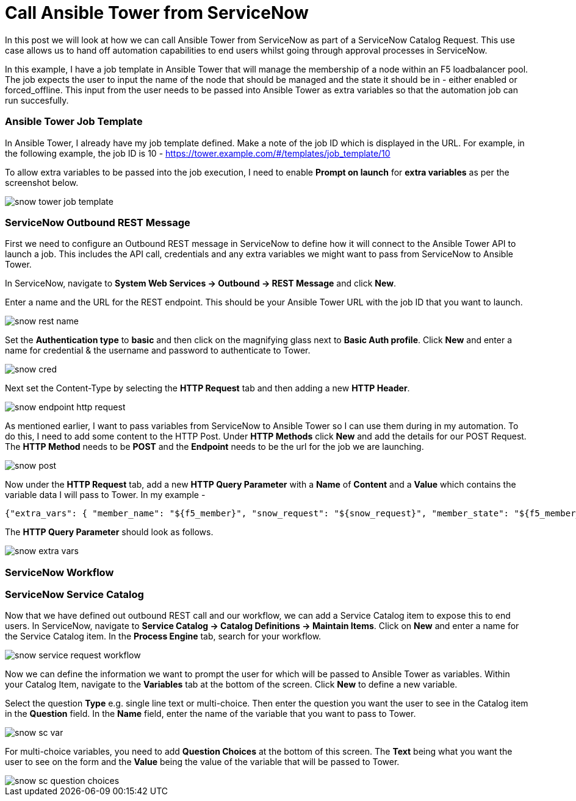 = Call Ansible Tower from ServiceNow


In this post we will look at how we can call Ansible Tower from ServiceNow as part of a ServiceNow Catalog Request. This use case allows us to hand off automation capabilities to end users whilst going through approval processes in ServiceNow.

In this example, I have a job template in Ansible Tower that will manage the membership of a node within an F5 loadbalancer pool. The job expects the user to input the name of the node that should be managed and the state it should be in - either enabled or forced_offline. This input from the user needs to be passed into Ansible Tower as extra variables so that the automation job can run succesfully. 

=== Ansible Tower Job Template

In Ansible Tower, I already have my job template defined. Make a note of the job ID which is displayed in the URL. For example, in the following example, the job ID is 10 - https://tower.example.com/#/templates/job_template/10

To allow extra variables to be passed into the job execution, I need to enable *Prompt on launch* for *extra variables* as per the screenshot below. 

image::https://cloudautomation.pharriso.co.uk/images/snow_tower_job_template.png[]

=== ServiceNow Outbound REST Message

First we need to configure an Outbound REST message in ServiceNow to define how it will connect to the Ansible Tower API to launch a job. This includes the API call, credentials and any extra variables we might want to pass from ServiceNow to Ansible Tower.  

In ServiceNow, navigate to *System Web Services -> Outbound -> REST Message* and click *New*.

Enter a name and the URL for the REST endpoint. This should be your Ansible Tower URL with the job ID that you want to launch.

image::https://cloudautomation.pharriso.co.uk/images/snow_rest_name.png[]

Set the *Authentication type* to *basic* and then click on the magnifying glass next to *Basic Auth profile*. Click *New* and enter a name for credential & the username and password to authenticate to Tower.

image::https://cloudautomation.pharriso.co.uk/images/snow_cred.png[]

Next set the Content-Type by selecting the *HTTP Request* tab and then adding a new *HTTP Header*.

image::https://cloudautomation.pharriso.co.uk/images/snow_endpoint_http_request.png[]

As mentioned earlier, I want to pass variables from ServiceNow to Ansible Tower so I can use them during in my automation. To do this, I need to add some content to the HTTP Post. Under *HTTP Methods* click *New* and add the details for our POST Request.  The *HTTP Method* needs to be *POST* and the *Endpoint* needs to be the url for the job we are launching.

image::https://cloudautomation.pharriso.co.uk/images/snow_post.png[]

Now under the *HTTP Request* tab, add a new *HTTP Query Parameter* with a *Name* of *Content* and a *Value* which contains the variable data I will pass to Tower. In my example - 

....
{"extra_vars": { "member_name": "${f5_member}", "snow_request": "${snow_request}", "member_state": "${f5_member_state}" } }
....

The *HTTP Query Parameter* should look as follows.

image::https://cloudautomation.pharriso.co.uk/images/snow_extra_vars.png[]

=== ServiceNow Workflow

=== ServiceNow Service Catalog

Now that we have defined out outbound REST call and our workflow, we can add a Service Catalog item to expose this to end users. In ServiceNow, navigate to *Service Catalog -> Catalog Definitions -> Maintain Items*. Click on *New* and enter a name for the Service Catalog item. In the *Process Engine* tab, search for your workflow.

image::https://cloudautomation.pharriso.co.uk/images/snow_service_request_workflow.png[]

Now we can define the information we want to prompt the user for which will be passed to Ansible Tower as variables. Within your Catalog Item, navigate to the *Variables* tab at the bottom of the screen. Click *New* to define a new variable.

Select the question *Type* e.g. single line text or multi-choice. Then enter the question you want the user to see in the Catalog item in the *Question* field. In the *Name* field, enter the name of the variable that you want to pass to Tower.

image::https://cloudautomation.pharriso.co.uk/images/snow_sc_var.png[]

For multi-choice variables, you need to add *Question Choices* at the bottom of this screen. The *Text* being what you want the user to see on the form and the *Value* being the value of the variable that will be passed to Tower.

image::https://cloudautomation.pharriso.co.uk/images/snow_sc_question_choices.png[]






